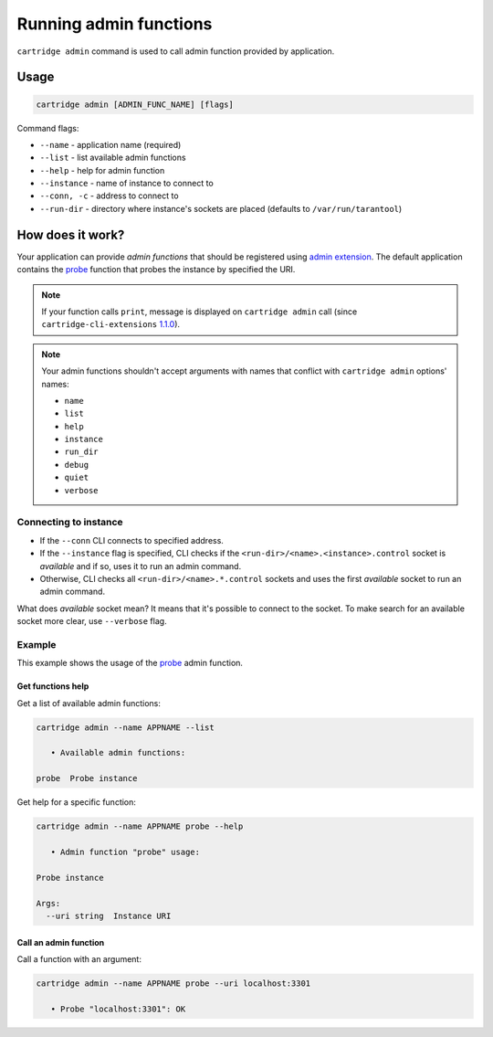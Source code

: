 .. _cartridge-cli.admin:

===============================================================================
Running admin functions
===============================================================================

``cartridge admin`` command is used to call admin function provided by application.

-------------------------------------------------------------------------------
Usage
-------------------------------------------------------------------------------

.. code-block:: bash

    cartridge admin [ADMIN_FUNC_NAME] [flags]

Command flags:

* ``--name`` - application name (required)
* ``--list`` - list available admin functions
* ``--help`` - help for admin function
* ``--instance`` - name of instance to connect to
* ``--conn, -c`` - address to connect to
* ``--run-dir`` - directory where instance's sockets are placed
  (defaults to ``/var/run/tarantool``)

-------------------------------------------------------------------------------
How does it work?
-------------------------------------------------------------------------------

Your application can provide *admin functions* that should be registered using
`admin extension <https://github.com/tarantool/cartridge-cli-extensions/blob/master/doc/admin.md>`_.
The default application contains the
`probe <https://github.com/tarantool/cartridge-cli-extensions/blob/master/doc/admin.md#example>`_
function that probes the instance by specified the URI.

.. NOTE::

    If your function calls ``print``, message is displayed on ``cartridge admin``
    call (since ``cartridge-cli-extensions``
    `1.1.0 <https://github.com/tarantool/cartridge-cli-extensions/releases/tag/1.1.0>`_).


.. NOTE::

    Your admin functions shouldn't accept arguments with names
    that conflict with ``cartridge admin`` options' names:

    * ``name``
    * ``list``
    * ``help``
    * ``instance``
    * ``run_dir``
    * ``debug``
    * ``quiet``
    * ``verbose``

~~~~~~~~~~~~~~~~~~~~~~~~~~~~~~~~~~~~~~~~~~~~~~~~~~~~~~~~~~~~~~~~~~~~~~~~~~~~~~~
Connecting to instance
~~~~~~~~~~~~~~~~~~~~~~~~~~~~~~~~~~~~~~~~~~~~~~~~~~~~~~~~~~~~~~~~~~~~~~~~~~~~~~~

* If the ``--conn`` CLI connects to specified address.

* If the ``--instance`` flag is specified, CLI checks if the
  ``<run-dir>/<name>.<instance>.control`` socket is *available* and if so,
  uses it to run an admin command.

* Otherwise, CLI checks all ``<run-dir>/<name>.*.control`` sockets and uses the
  first *available* socket to run an admin command.

What does *available* socket mean?
It means that it's possible to connect to the socket.
To make search for an available socket more clear, use ``--verbose`` flag.

~~~~~~~~~~~~~~~~~~~~~~~~~~~~~~~~~~~~~~~~~~~~~~~~~~~~~~~~~~~~~~~~~~~~~~~~~~~~~~~
Example
~~~~~~~~~~~~~~~~~~~~~~~~~~~~~~~~~~~~~~~~~~~~~~~~~~~~~~~~~~~~~~~~~~~~~~~~~~~~~~~

This example shows the usage of the
`probe <https://github.com/tarantool/cartridge-cli-extensions/blob/master/doc/admin.md#example>`_
admin function.

*******************************************************************************
Get functions help
*******************************************************************************

Get a list of available admin functions:

.. code-block:: bash

    cartridge admin --name APPNAME --list

       • Available admin functions:

    probe  Probe instance


Get help for a specific function:

.. code-block:: bash

    cartridge admin --name APPNAME probe --help

       • Admin function "probe" usage:

    Probe instance

    Args:
      --uri string  Instance URI

*******************************************************************************
Call an admin function
*******************************************************************************

Call a function with an argument:

.. code-block:: bash

    cartridge admin --name APPNAME probe --uri localhost:3301

       • Probe "localhost:3301": OK
